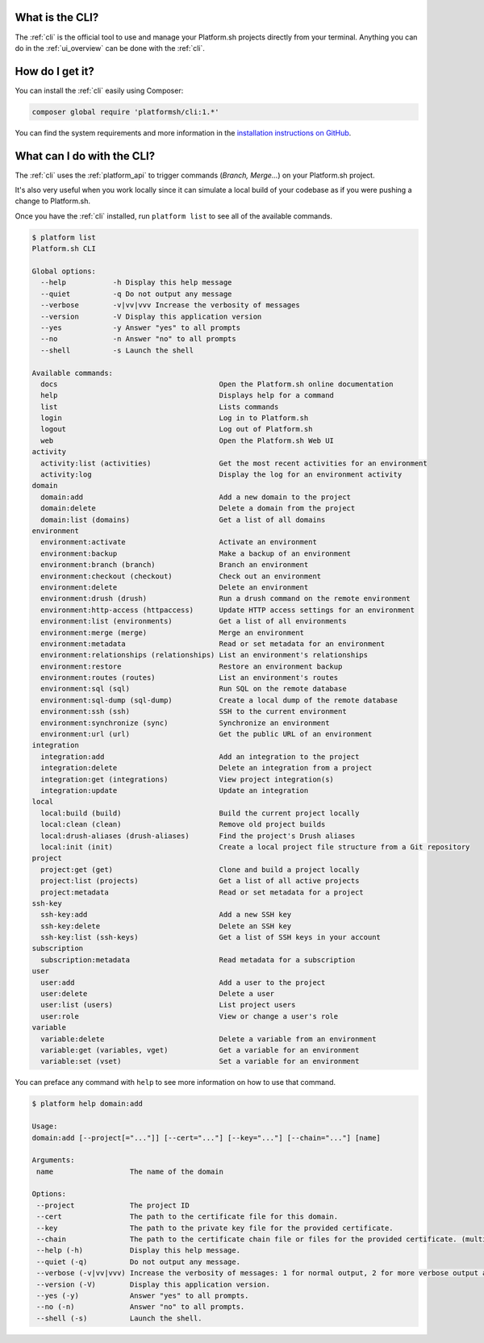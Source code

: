 .. _cli:

What is the CLI?
----------------

The :ref:`cli` is the official tool to use and manage your Platform.sh projects directly from your terminal. Anything you can do in the :ref:`ui_overview` can be done with the :ref:`cli`.

How do I get it?
----------------

You can install the :ref:`cli` easily using Composer:

.. code-block:: console

  composer global require 'platformsh/cli:1.*'

You can find the system requirements and more information in the `installation instructions on GitHub <https://github.com/platformsh/platformsh-cli/blob/master/README.md>`_.

.. seealso::
  * :ref:`install_cli`

What can I do with the CLI?
---------------------------

The :ref:`cli` uses the :ref:`platform_api` to trigger commands (*Branch, Merge...*) on your Platform.sh project.

It's also very useful when you work locally since it can simulate a local build of your codebase as if you were pushing a change to Platform.sh.

Once you have the :ref:`cli` installed, run ``platform list`` to see all of the available commands.

.. code-block:: console

  $ platform list
  Platform.sh CLI

  Global options:
    --help           -h Display this help message
    --quiet          -q Do not output any message
    --verbose        -v|vv|vvv Increase the verbosity of messages
    --version        -V Display this application version
    --yes            -y Answer "yes" to all prompts
    --no             -n Answer "no" to all prompts
    --shell          -s Launch the shell

  Available commands:
    docs                                      Open the Platform.sh online documentation
    help                                      Displays help for a command
    list                                      Lists commands
    login                                     Log in to Platform.sh
    logout                                    Log out of Platform.sh
    web                                       Open the Platform.sh Web UI
  activity
    activity:list (activities)                Get the most recent activities for an environment
    activity:log                              Display the log for an environment activity
  domain
    domain:add                                Add a new domain to the project
    domain:delete                             Delete a domain from the project
    domain:list (domains)                     Get a list of all domains
  environment
    environment:activate                      Activate an environment
    environment:backup                        Make a backup of an environment
    environment:branch (branch)               Branch an environment
    environment:checkout (checkout)           Check out an environment
    environment:delete                        Delete an environment
    environment:drush (drush)                 Run a drush command on the remote environment
    environment:http-access (httpaccess)      Update HTTP access settings for an environment
    environment:list (environments)           Get a list of all environments
    environment:merge (merge)                 Merge an environment
    environment:metadata                      Read or set metadata for an environment
    environment:relationships (relationships) List an environment's relationships
    environment:restore                       Restore an environment backup
    environment:routes (routes)               List an environment's routes
    environment:sql (sql)                     Run SQL on the remote database
    environment:sql-dump (sql-dump)           Create a local dump of the remote database
    environment:ssh (ssh)                     SSH to the current environment
    environment:synchronize (sync)            Synchronize an environment
    environment:url (url)                     Get the public URL of an environment
  integration
    integration:add                           Add an integration to the project
    integration:delete                        Delete an integration from a project
    integration:get (integrations)            View project integration(s)
    integration:update                        Update an integration
  local
    local:build (build)                       Build the current project locally
    local:clean (clean)                       Remove old project builds
    local:drush-aliases (drush-aliases)       Find the project's Drush aliases
    local:init (init)                         Create a local project file structure from a Git repository
  project
    project:get (get)                         Clone and build a project locally
    project:list (projects)                   Get a list of all active projects
    project:metadata                          Read or set metadata for a project
  ssh-key
    ssh-key:add                               Add a new SSH key
    ssh-key:delete                            Delete an SSH key
    ssh-key:list (ssh-keys)                   Get a list of SSH keys in your account
  subscription
    subscription:metadata                     Read metadata for a subscription
  user
    user:add                                  Add a user to the project
    user:delete                               Delete a user
    user:list (users)                         List project users
    user:role                                 View or change a user's role
  variable
    variable:delete                           Delete a variable from an environment
    variable:get (variables, vget)            Get a variable for an environment
    variable:set (vset)                       Set a variable for an environment

You can preface any command with ``help`` to see more information on how to use that command.

.. code-block:: console

  $ platform help domain:add

  Usage:
  domain:add [--project[="..."]] [--cert="..."] [--key="..."] [--chain="..."] [name]

  Arguments:
   name                  The name of the domain

  Options:
   --project             The project ID
   --cert                The path to the certificate file for this domain.
   --key                 The path to the private key file for the provided certificate.
   --chain               The path to the certificate chain file or files for the provided certificate. (multiple values allowed)
   --help (-h)           Display this help message.
   --quiet (-q)          Do not output any message.
   --verbose (-v|vv|vvv) Increase the verbosity of messages: 1 for normal output, 2 for more verbose output and 3 for debug
   --version (-V)        Display this application version.
   --yes (-y)            Answer "yes" to all prompts.
   --no (-n)             Answer "no" to all prompts.
   --shell (-s)          Launch the shell.